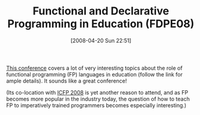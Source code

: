#+POSTID: 106
#+DATE: [2008-04-20 Sun 22:51]
#+OPTIONS: toc:nil num:nil todo:nil pri:nil tags:nil ^:nil TeX:nil
#+CATEGORY: Link
#+TAGS: Conference, Functional, Programming Language
#+TITLE: Functional and Declarative Programming in Education (FDPE08) 

[[http://www-ps.informatik.uni-kiel.de/fdpe08/][This conference]] covers a lot of very interesting topics about the role of functional programming (FP) languages in education (follow the link for ample details). It sounds like a great conference!

(Its co-location with [[http://www.icfpconference.org/icfp2008/][ICFP 2008]] is yet another reason to attend, and as FP becomes more popular in the industry today, the question of how to teach FP to imperatively trained programmers becomes especially interesting.)




